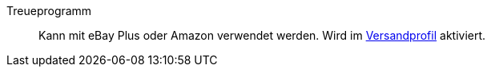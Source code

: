 [#treueprogramm]
Treueprogramm:: Kann mit eBay Plus oder Amazon verwendet werden. Wird im <<#versandprofil, Versandprofil>> aktiviert.